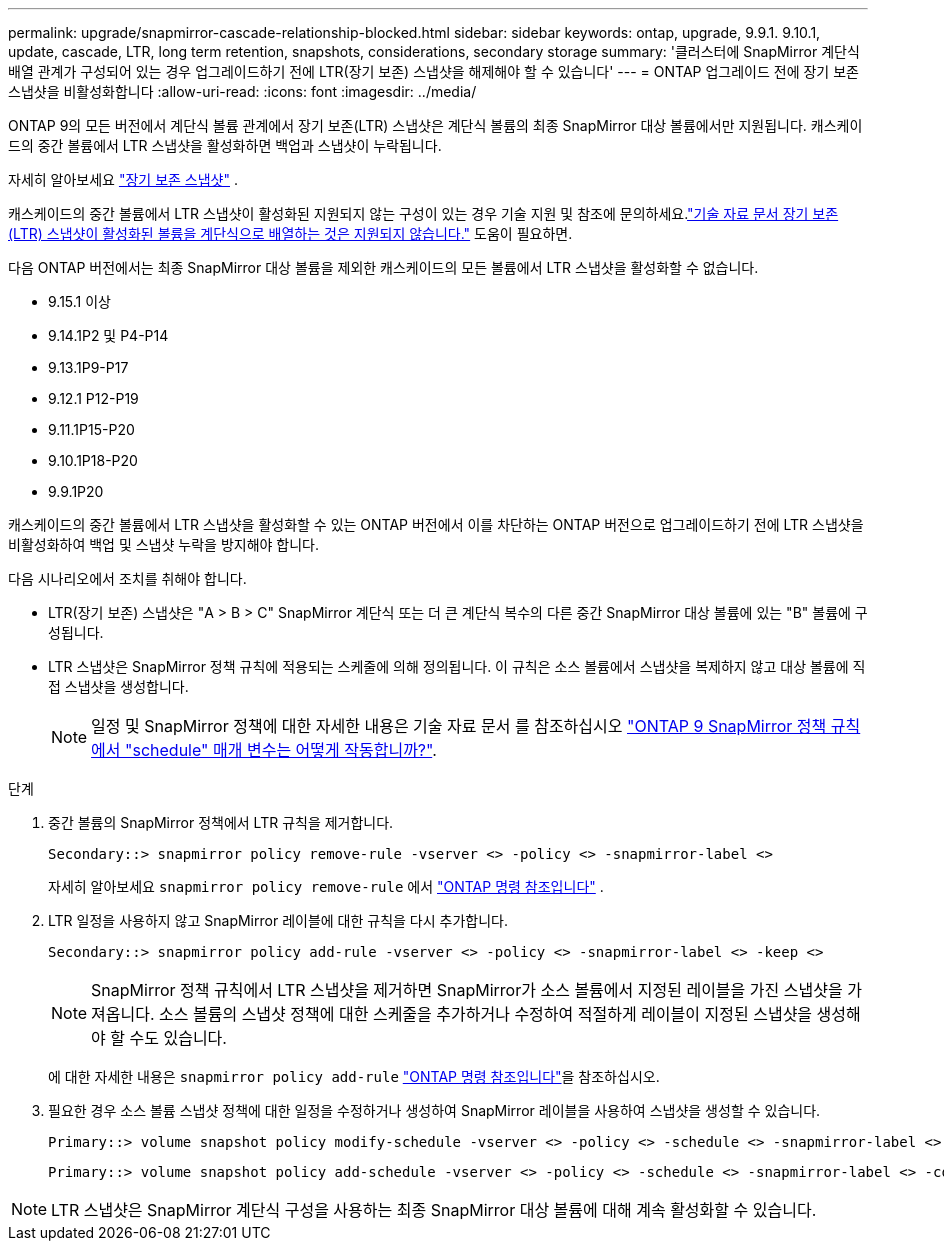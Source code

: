 ---
permalink: upgrade/snapmirror-cascade-relationship-blocked.html 
sidebar: sidebar 
keywords: ontap, upgrade, 9.9.1. 9.10.1, update, cascade, LTR, long term retention, snapshots, considerations, secondary storage 
summary: '클러스터에 SnapMirror 계단식 배열 관계가 구성되어 있는 경우 업그레이드하기 전에 LTR(장기 보존) 스냅샷을 해제해야 할 수 있습니다' 
---
= ONTAP 업그레이드 전에 장기 보존 스냅샷을 비활성화합니다
:allow-uri-read: 
:icons: font
:imagesdir: ../media/


[role="lead"]
ONTAP 9의 모든 버전에서 계단식 볼륨 관계에서 장기 보존(LTR) 스냅샷은 계단식 볼륨의 최종 SnapMirror 대상 볼륨에서만 지원됩니다.  캐스케이드의 중간 볼륨에서 LTR 스냅샷을 활성화하면 백업과 스냅샷이 누락됩니다.

자세히 알아보세요 link:../data-protection/long-term-retention-snapshots-concept.html["장기 보존 스냅샷"^] .

캐스케이드의 중간 볼륨에서 LTR 스냅샷이 활성화된 지원되지 않는 구성이 있는 경우 기술 지원 및 참조에 문의하세요.link:https://kb.netapp.com/on-prem/ontap/DP/SnapMirror/SnapMirror-KBs/Cascading_a_volume_with_Long-Term_Retention_(LTR)_snapshots_enabled_is_not_supported["기술 자료 문서 장기 보존(LTR) 스냅샷이 활성화된 볼륨을 계단식으로 배열하는 것은 지원되지 않습니다."^] 도움이 필요하면.

다음 ONTAP 버전에서는 최종 SnapMirror 대상 볼륨을 제외한 캐스케이드의 모든 볼륨에서 LTR 스냅샷을 활성화할 수 없습니다.

* 9.15.1 이상
* 9.14.1P2 및 P4-P14
* 9.13.1P9-P17
* 9.12.1 P12-P19
* 9.11.1P15-P20
* 9.10.1P18-P20
* 9.9.1P20


캐스케이드의 중간 볼륨에서 LTR 스냅샷을 활성화할 수 있는 ONTAP 버전에서 이를 차단하는 ONTAP 버전으로 업그레이드하기 전에 LTR 스냅샷을 비활성화하여 백업 및 스냅샷 누락을 방지해야 합니다.

다음 시나리오에서 조치를 취해야 합니다.

* LTR(장기 보존) 스냅샷은 "A > B > C" SnapMirror 계단식 또는 더 큰 계단식 복수의 다른 중간 SnapMirror 대상 볼륨에 있는 "B" 볼륨에 구성됩니다.
* LTR 스냅샷은 SnapMirror 정책 규칙에 적용되는 스케줄에 의해 정의됩니다. 이 규칙은 소스 볼륨에서 스냅샷을 복제하지 않고 대상 볼륨에 직접 스냅샷을 생성합니다.
+

NOTE: 일정 및 SnapMirror 정책에 대한 자세한 내용은 기술 자료 문서 를 참조하십시오 https://kb.netapp.com/on-prem/ontap/DP/SnapMirror/SnapMirror-KBs/How_does_the_schedule_parameter_in_an_ONTAP_9_SnapMirror_policy_rule_work["ONTAP 9 SnapMirror 정책 규칙에서 "schedule" 매개 변수는 어떻게 작동합니까?"^].



.단계
. 중간 볼륨의 SnapMirror 정책에서 LTR 규칙을 제거합니다.
+
[listing]
----
Secondary::> snapmirror policy remove-rule -vserver <> -policy <> -snapmirror-label <>
----
+
자세히 알아보세요  `snapmirror policy remove-rule` 에서 link:https://docs.netapp.com/us-en/ontap-cli/snapmirror-policy-remove-rule.html["ONTAP 명령 참조입니다"^] .

. LTR 일정을 사용하지 않고 SnapMirror 레이블에 대한 규칙을 다시 추가합니다.
+
[listing]
----
Secondary::> snapmirror policy add-rule -vserver <> -policy <> -snapmirror-label <> -keep <>
----
+

NOTE: SnapMirror 정책 규칙에서 LTR 스냅샷을 제거하면 SnapMirror가 소스 볼륨에서 지정된 레이블을 가진 스냅샷을 가져옵니다. 소스 볼륨의 스냅샷 정책에 대한 스케줄을 추가하거나 수정하여 적절하게 레이블이 지정된 스냅샷을 생성해야 할 수도 있습니다.

+
에 대한 자세한 내용은 `snapmirror policy add-rule` link:https://docs.netapp.com/us-en/ontap-cli/snapmirror-policy-add-rule.html["ONTAP 명령 참조입니다"^]을 참조하십시오.

. 필요한 경우 소스 볼륨 스냅샷 정책에 대한 일정을 수정하거나 생성하여 SnapMirror 레이블을 사용하여 스냅샷을 생성할 수 있습니다.
+
[listing]
----
Primary::> volume snapshot policy modify-schedule -vserver <> -policy <> -schedule <> -snapmirror-label <>
----
+
[listing]
----
Primary::> volume snapshot policy add-schedule -vserver <> -policy <> -schedule <> -snapmirror-label <> -count <>
----



NOTE: LTR 스냅샷은 SnapMirror 계단식 구성을 사용하는 최종 SnapMirror 대상 볼륨에 대해 계속 활성화할 수 있습니다.

